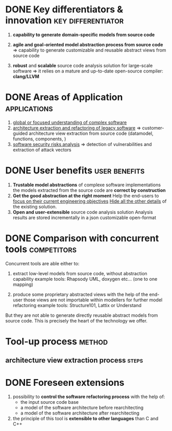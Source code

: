 #+AUTHOR: Hugues Balp
#+DATE: [2015-10-22 jeu.]
#+TITLE: 
#+COMMENT: OH: what is important is the analysis process
#+COMMENT: OH: show the genericity of the approach

* DONE Key differentiators & innovation			 :key:differentiator:
  1. *capability to generate domain-specific models from source code*
     
  2. *agile and goal-oriented model abstraction process from source code*
     => capability to generate customizable and reusable abstract views from source code
     
  3. *robust* and *scalable* source code analysis solution for large-scale software
     => it relies on a mature and up-to-date open-source compiler: *clang/LLVM*
     
* DONE Areas of Application				       :applications:
  1. _global or focused understanding of complex software_
  2. _architecture extraction and refactoring of legacy software_
     => customer-guided architecture view extraction from source code (datamodel, functions, components, )
  3. _software security risks analysis_
     => detection of vulnerabilities and extraction of attack vectors

* DONE User benefits					      :user:benefits:
  1. *Trustable model abstractions* of complexe software implementations
     the models extracted from the source code are *correct by construction*
  2. *Get the good abstraction at the right moment*
     Help the end-users to _focus on their current engineering objectives_
     _Hide all the other details_ of the existing solution.
  3. *Open and user-extensible* source code analysis solution
     Analysis results are stored incrementally in a json customizable open-format
* DONE Comparison with concurrent tools				:competitors:
  Concurrent tools are able either to:

  1. extract low-level models from source code, without abstraction capability
     example tools: Rhapsody UML, doxygen etc... (one to one mapping)

  2. produce some proprietary abstracted views with the help of the end-user
     those views are not importable within modellers for further model refactoring
     example tools: Structure101, Lattix or Understand

  But they are not able to generate directly reusable abstract models from source code.
  This is precisely the heart of the technology we offer.
     
* Tool-up process						     :method:
** architecture view extraction process				      :steps:
* DONE Foreseen extensions
  1. possibility to *control the software refactoring process* with the help of:
     - the input source code base
     - a model of the software architecture before rearchitecting
     - a model of the software architecture after rearchitecting
  2. the principle of this tool is *extensible to other languages* than C and C++

     
